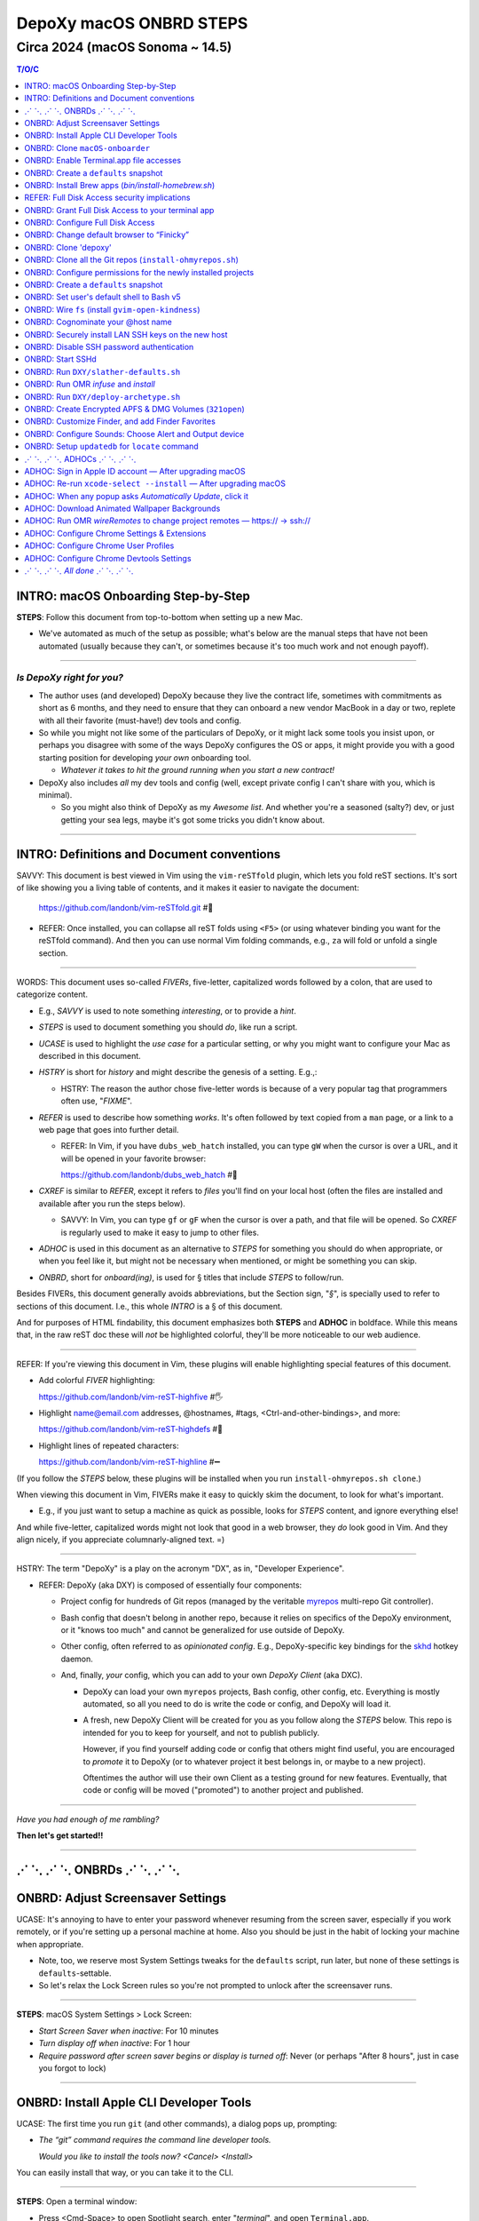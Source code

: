 @@@@@@@@@@@@@@@@@@@@@@@@
DepoXy macOS ONBRD STEPS
@@@@@@@@@@@@@@@@@@@@@@@@

Circa 2024 (macOS Sonoma ~ 14.5)
################################

.. vim:rdt=19999:tw=0:ts=2:sw=2:et
.. contents:: T/O/C
   :depth: 1

####################################
INTRO: macOS Onboarding Step-by-Step
####################################
.. 2024-04-11
  - SAVVY: Dates you see commented below each § header
    indicate when the § was originally added to this document.

**STEPS**: Follow this document from top-to-bottom when setting up a new Mac.

- We've automated as much of the setup as possible; what's below are
  the manual steps that have not been automated (usually because they
  can't, or sometimes because it's too much work and not enough payoff).

-------

*Is DepoXy right for you?*
==========================

- The author uses (and developed) DepoXy because they live the contract
  life, sometimes with commitments as short as 6 months, and they need
  to ensure that they can onboard a new vendor MacBook in a day or two,
  replete with all their favorite (must-have!) dev tools and config.

- So while you might not like some of the particulars of DepoXy, or it
  might lack some tools you insist upon, or perhaps you disagree with
  some of the ways DepoXy configures the OS or apps, it might provide
  you with a good starting position for developing *your own* onboarding
  tool.

  - *Whatever it takes to hit the ground running when you start a new
    contract!*

- DepoXy also includes *all* my dev tools and config (well, except
  private config I can't share with you, which is minimal).

  - So you might also think of DepoXy as my *Awesome list*. And whether
    you're a seasoned (salty?) dev, or just getting your sea legs, maybe
    it's got some tricks you didn't know about.

-------

###########################################
INTRO: Definitions and Document conventions
###########################################
.. 2024-07-19

SAVVY: This document is best viewed in Vim using the ``vim-reSTfold``
plugin, which lets you fold reST sections. It's sort of like showing you
a living table of contents, and it makes it easier to navigate the document:

  https://github.com/landonb/vim-reSTfold.git #🙏

- REFER: Once installed, you can collapse all reST folds using ``<F5>`` (or
  using whatever binding you want for the reSTfold command). And then you
  can use normal Vim folding commands, e.g., ``za`` will fold or unfold a
  single section.

-------

WORDS: This document uses so-called *FIVERs*, five-letter, capitalized words
followed by a colon, that are used to categorize content.

- E.g., *SAVVY* is used to note something *interesting*, or to provide a *hint*.

- *STEPS* is used to document something you should *do*, like run a script.

- *UCASE* is used to highlight the *use case* for a particular setting, or
  why you might want to configure your Mac as described in this document.

- *HSTRY* is short for *history* and might describe the genesis of a setting.
  E.g.,:

  - HSTRY: The reason the author chose five-letter words is because of a
    very popular tag that programmers often use, "*FIXME*".

- *REFER* is used to describe how something *works*. It's often followed by
  text copied from a ``man`` page, or a link to a web page that goes into
  further detail.

  - REFER: In Vim, if you have ``dubs_web_hatch`` installed, you can type
    ``gW`` when the cursor is over a URL, and it will be opened in your
    favorite browser:

    https://github.com/landonb/dubs_web_hatch #🐣

- *CXREF* is similar to *REFER*, except it refers to *files* you'll find
  on your local host (often the files are installed and available after
  you run the steps below).

  - SAVVY: In Vim, you can type ``gf`` or ``gF`` when the cursor is over
    a path, and that file will be opened. So *CXREF* is regularly used to
    make it easy to jump to other files.

- *ADHOC* is used in this document as an alternative to *STEPS* for
  something you should do when appropriate, or when you feel like it,
  but might not be necessary when mentioned, or might be something you
  can skip.

- *ONBRD*, short for *onboard(ing)*, is used for § titles that include
  *STEPS* to follow/run.

Besides FIVERs, this document generally avoids abbreviations, but the
Section sign, "*§*", is specially used to refer to sections of this
document. I.e., this whole *INTRO* is a § of this document.

And for purposes of HTML findability, this document emphasizes both
**STEPS** and **ADHOC** in boldface. While this means that, in the
raw reST doc these will *not* be highlighted colorful, they'll be
more noticeable to our web audience.

-------

REFER: If you're viewing this document in Vim, these plugins will
enable highlighting special features of this document.

- Add colorful *FIVER* highlighting:

  https://github.com/landonb/vim-reST-highfive #🖐

- Highlight name@email.com addresses, @hostnames, #tags,
  <Ctrl-and-other-bindings>, and more:

  https://github.com/landonb/vim-reST-highdefs #🎨

- Highlight lines of repeated characters:

  https://github.com/landonb/vim-reST-highline #➖

(If you follow the *STEPS* below, these plugins will be installed
when you run ``install-ohmyrepos.sh clone``.)

When viewing this document in Vim, FIVERs make it easy to quickly
skim the document, to look for what's important.

- E.g., if you just want to setup a machine as quick as possible,
  looks for *STEPS* content, and ignore everything else!

And while five-letter, capitalized words might not look that good
in a web browser, they *do* look good in Vim. And they align nicely,
if you appreciate columnarly-aligned text. =)

-------

HSTRY: The term "DepoXy" is a play on the acronym "DX", as in,
"Developer Experience".

- REFER: DepoXy (aka DXY) is composed of essentially four components:

  - Project config for hundreds of Git repos (managed by the veritable
    `myrepos <https://myrepos.branchable.com/>`__ multi-repo Git
    controller).

  - Bash config that doesn't belong in another repo, because it relies
    on specifics of the DepoXy environment, or it "knows too much" and
    cannot be generalized for use outside of DepoXy.

  - Other config, often referred to as *opinionated config*. E.g.,
    DepoXy-specific key bindings for the
    `skhd <https://github.com/koekeishiya/skhd>`__ hotkey daemon.

  - And, finally, *your* config, which you can add to your own
    *DepoXy Client* (aka DXC).

    - DepoXy can load your own ``myrepos`` projects, Bash config,
      other config, etc. Everything is mostly automated, so all
      you need to do is write the code or config, and DepoXy will
      load it.

    - A fresh, new DepoXy Client will be created for you as you
      follow along the *STEPS* below. This repo is intended for
      you to keep for yourself, and not to publish publicly.

      However, if you find yourself adding code or config that
      others might find useful, you are encouraged to *promote*
      it to DepoXy (or to whatever project it best belongs in,
      or maybe to a new project).

      Oftentimes the author will use their own Client as a testing
      ground for new features. Eventually, that code or config
      will be moved ("promoted") to another project and published.

-------

*Have you had enough of me rambling?*

**Then let's get started!!**

-------

########################
⋰ ⋱ ⋰ ⋱  ONBRDs  ⋰ ⋱ ⋰ ⋱
########################

##################################
ONBRD: Adjust Screensaver Settings
##################################
.. 2024-04-13

UCASE: It's annoying to have to enter your password whenever resuming
from the screen saver, especially if you work remotely, or if you're
setting up a personal machine at home. Also you should be just in the
habit of locking your machine when appropriate.

- Note, too, we reserve most System Settings tweaks for the ``defaults``
  script, run later, but none of these settings is ``defaults``-settable.

- So let's relax the Lock Screen rules so you're not prompted to unlock
  after the screensaver runs.

.. ASIDE: Oddly, *Start Screen Saver when inactive* is 20 minutes by
   default, but *Turn display off when inactive* is 10 minutes. And the
   first option shows a warning triangle and text saying the display
   will turn off before the screen saver is activated. (Kind of a weird
   design choice...)

-------

**STEPS**: macOS System Settings > Lock Screen:

- *Start Screen Saver when inactive*: For 10 minutes

- *Turn display off when inactive*: For 1 hour

- *Require password after screen saver begins or display is turned off*:
  Never (or perhaps "After 8 hours", just in case you forgot to lock)

.. You will be password-prompted for both *Turn display off...* and *Require password...*.

-------

########################################
ONBRD: Install Apple CLI Developer Tools
########################################
.. 2024-04-11

UCASE: The first time you run ``git`` (and other commands), a dialog
pops up, prompting:

- *The “git” command requires the command line developer tools.*

  *Would you like to install the tools now? <Cancel> <Install>*

You can easily install that way, or you can take it to the CLI.

-------

**STEPS**: Open a terminal window:

- Press <Cmd-Space> to open Spotlight search,
  enter "*terminal*", and open ``Terminal.app``.

- If you're on a corporate machine, you may need to
  run *AdminAccess* or equivalent to elevate privileges.

  (And that's the last time we'll mention *AdminAccess*.)

**STEPS**: Install Apple Developer Tools::

  xcode-select --install

-------

################################
ONBRD: Clone ``macOS-onboarder``
################################
.. 2024-04-11

**STEPS**: Clone the macOS-onboarder repo::

  mkdir -p ~/.kit/mOS
  cd ~/.kit/mOS
  git clone -o publish https://github.com/DepoXy/macOS-onboarder.git

- CXREF: https://github.com/DepoXy/macOS-onboarder

-------

SAVVY: The Terminal.app defaults to Z shell.

- We'll eventually update ``/etc/shells`` and call ``chsh`` so that
  Homebrew Bash (v5) is the default shell.

**ADHOC**: But until then, you'll want to run ``bash`` explicitly after
opening a new Terminal.

-------

########################################
ONBRD: Enable Terminal.app file accesses
########################################
.. 2024-04-11

UCASE: Running certain commands will prompt for various permissions, e.g.::

  $ defaults-domains-list
  # POPUP: “Terminal” would like to access data from other apps.

  $ defaults-domains-dump
  # POPUP: “Terminal” would like to access your contacts.

  $ ls ~/Desktop
  # POPUP: “Terminal” would like to access files in your Desktop folder.

  $ ls ~/Documents
  # POPUP: “Terminal” would like to access files in your Documents folder.

  $ ls ~/Downloads
  # POPUP: *“Terminal” would like to access files in your Downloads folder.

-------

**ADHOC**: Allow access whenever you see such a popup::

  <Don't Allow> *<Allow>*

-------

REFER: A little more about macOS access permissions:

.. |Apple-TCC-Article| replace:: *Transparency, Consent, and Control*
.. _Apple-TCC-Article: https://support.apple.com/guide/security/controlling-app-access-to-files-secddd1d86a6/web

- These are called *TCC prompts*, and refer to Apple's |Apple-TCC-Article|_
  model (discussed in a later §).

- ALTLY: You can proactively run these commands to trigger the popups::

    bash

    mkdir ~/Documents/defaults--00--before-the-rodeo
    cd ~/Documents/defaults--00--before--the-rodeo

    . ~/.kit/mOS/macOS-onboarder/lib/macOS-defaults-commands.sh

    defaults-domains-list
    defaults-domains-dump

    ls ~/Desktop
    ls ~/Documents
    ls ~/Downloads

  But it's probably easier to just click *Allow* when prompted.

- ALTLY: You can also enable permissions via System Settings, e.g.:

  - *Privacy & Security* > *Files and Folders* > *Terminal.app*

  - SAVVY: The only permission you *must* set via System Settings
    is for *Full Disk Access*. (We'll do that later, after
    discussing the security implications.)

    - Otherwise macOS will prompt you for permissions as necessary.

- BWARE: If you *Don't Allow* the popup, it disappears forever,
  and you'll have to use System Settings to change it.

  - E.g.::

      $ ls ~/Documents
      # Click <Don't Allow>
      $ ls ~/Documents
      ls: /Users/user/Downloads: Operation not permitted

  - You can recover from this via System Settings:

    *Privacy & Security* > *Files and Folders* > *Terminal* (expand)::

      Allow the applications below to access file and folders.
      v 🖥️ Terminal
         Desktop Folder     ✅
         Documents Folder   ✅
         Downloads Folder   ✅

  - ALTLY: You can also reset the TCC settings for the app, which is
    probably more annoying, e.g.::

      # Identify the app's Bundle ID:
      osascript -e 'id of app "Name of App"'

      # Reset the app's TCC settings
      sudo tccutil reset All <Bundle ID>
      
  - SAVVY: To avoid these prompts altogether, you could empower
    Terminal.app with *Full Disk Access*, and then not worry about it.

    But I'd suggest *not* granting those permissions to Terminal.app
    (specifically to Terminal.app).

    - REFER: See below for a discussion of *Full Disk Access* (FDA):

        `ONBRD: Grant Full Disk Access to your terminal app`_

      - Seasoned developers will generally enable FDA for their
        terminal applications (e.g., Terminal.app, iterm.app,
        Alacritty.app, etc.). If you know what you're doing, this is
        generally fine, but there are a few security implications
        to consider first.

- SAVVY: You must quit Terminal.app to realize the change via System Settings,
  but this is not required when granting permissions via the popup.

- SAVVY: The remainder of your user's home directories shouldn't popup
  any access requests::

    $ ls ~/Library ~/Movies ~/Music ~/Pictures ~/Public

-------

#####################################
ONBRD: Create a ``defaults`` snapshot
#####################################
.. 2024-04-11

UCASE: Keep a copy of the original ``defaults`` settings for your Mac
(before we *slather* all over them).

-------

**STEPS**::

  bash

  mkdir ~/Documents/defaults--01--fresh-Sonoma-14.4.1
  cd ~/Documents/defaults--01--fresh-Sonoma-14.4.1

  . ~/.kit/mOS/macOS-onboarder/lib/macOS-defaults-commands.sh

  defaults-domains-dump --all
  defaults-domains-dump

-------

- CXREF:

  file://~/.kit/mOS/macOS-onboarder/lib/macOS-defaults-commands.sh

-------

####################################################
ONBRD: Install Brew apps (`bin/install-homebrew.sh`)
####################################################
.. 2024-04-11

UCASE: Brew-install all the apps that can be brew-installed.

- SAVVY: You can run this from Z shell if you want, or Bash.

-------

**STEPS**: Adjust the opt-in/opt-out environs as necessary,
and run the following::

  cd ~/.kit/git/macOS-onboarder

  # USAGE: Adjust these environs to taste

  BREW_EXCLUDE_SLACK=false \
  BREW_EXCLUDE_MELD=false \
  BREW_INCLUDE_COLIMA=false \
  BREW_INCLUDE_DOCKER_DESKTOP=false \
  BREW_INCLUDE_TIKZIT=false \
  \
  BREW_INCLUDE_VIRTUALBOX=true \
  BREW_INCLUDE_SPOTIFY=true \
  BREW_INCLUDE_DIGIKAM=true \
  BREW_INCLUDE_GNUCASH=true \
  BREW_INCLUDE_DROPBOX=true \
  \
    ./bin/install-homebrew.sh

-------

- SAVVY:

  - The apps that prompt for your sudo password are run first:

    - Homebrew

    - Karabiner-Elements (KE)

  - You'll see toast notification(s) reporting when background items are added.

    - Note that KE reports itself as *Fumihiko Takayama*.

- CXREF: Consult the source for what apps are installed:

  https://github.com/DepoXy/macOS-onboarder/blob/release/bin/install-homebrew.sh

.. - LOCLY: file://~/.kit/mOS/macOS-onboarder/bin/install-homebrew.sh

-------

**STEPS**: (FIXME: This might be unnecessary):

- Enable background items via System Settings:

  - General > Login Items > Allow in the Background

    - ✓ *Fumihiko Takayama* "8 items: 3 items affect all users" [toggle on]

  - The author has *all* items listed thereunder enabled, including:

    - AltTab.app, borders, brew_autoupdate, daily-updatedb, Docker,
      Docker Inc, Docker.app, Dropbox, Fumihiko Takayama, Google LLC,
      skhd, Spotify.app, Wireshark Foundation.

-------

**OPTLY**: You can optionally run the installer again and capture its output,
to save it for future reference.

- It prints all the Brew-install *Caveats* that you may want to review::

    cd ~/.kit/git/macOS-onboarder

    ./bin/install-homebrew.sh \
      > ~/Documents/Brew-install-Caveats--install-homebrew.sh.out

**ONBRD**: Application-specific notes:

- **ADHOC**: Many apps require additional permissions, and macOS will
  prompt you when you run them; or when you run certain commands within
  an app; or when you try to access certain filesystem paths.

  - Just deal with them as they come (and we won't bother documenting).

- **ADHOC**: If you installed ``digiKam.app``, when you run it for the
  first time, you may want to *Download* (another gig) of features,
  including Face Detection, Aesthetic Detection, and Auto Tags Assignment
  (whatever the latter two are).

-------

#############################################
REFER: Full Disk Access security implications
#############################################
.. 2024-07-19

SAVVY: There are no *STEPS* in this §, it's just informatory.

-------

HSTRY: The author has, for years, just enabled FDA for the terminal
apps and not worried about it further.

- I trust all the apps I install, so I've never been that concerned
  that something I run from the terminal would abuse those permissions.

- I'm sure other devs do and feel the same.

- And if you don't enable FDA, seemingly bizarre errors occur.

  - Like, you can't even look at your own trash!

    E.g.::

      $ /bin/ls ~/.Trash
      ls: /Users/user/.Trash: Operation not permitted

      $ sudo /bin/ls ~/.Trash
      Password:
      ls: /Users/user/.Trash: Operation not permitted

      # WTF?! 🤯

-------

SAVVY: Full Disk Access is about security and privacy.

- It prevents apps from accessing certain "protected"
  paths and resources, such as data from other apps,
  files in users' trash bins (including the user's own,
  which forces them to use Finder to access their trash),
  and some system settings.

ASIDE: Interestingly, you can probe specific paths:

- E.g.::

    $ sqlite3 ~/Library/Application\ Support/com.apple.TCC/TCC.db
    Error: unable to open database "/Users/user/Library/Application Support/com.apple.TCC/TCC.db": authorization denied

    $ /bin/ls -le ~/Library/Application\ Support/com.apple.TCC/TCC.db
    -rw-r--r--  1 user  staff  98304 Jul 19 18:19 /Users/user/Library/Application Support/com.apple.TCC/TCC.db

- Even if you can't access the parent directory itself::

    $ /bin/ls -le ~/Library/Application\ Support/com.apple.TCC/
    total 0
    ls: /Users/user/Library/Application Support/com.apple.TCC/: Operation not permitted

SAVVY: Note that apps cannot probe for FDA permissions, so they're not
likely to tell you about it. That's why you'll see less-than-helpul
error messages like *Operation not permitted*, instead of being told
to grant FDA permissions for the command to succeed.

BWARE: Most seasoned devs don't think twice about FDA, but read
on for some interesting security implications (that maybe you
hadn't realized!).

-------

So what's the risk?
===================

*So what's the big deal with TCC if I'm the only one who runs apps
from the terminal?* you might ask.

- Firstly, if you *share* your host with other users, be it co-workers,
  or perhaps family members, you may have glossed over the fine print
  in System Settings (seriously, I didn't notice this until 2024!):

  - *Allow the applications below to access data like Mail, Messages,
    Safari, Home, Time Machine backups, and certain administrative
    settings* **for all users on this Mac.**

  - In other words, if you grant FDA to Terminal.app, then *any user*
    on the machine can open Terminal.app —

    - And any user *can view your files*.

- But more frighteningly is that *any app can run scripts through
  Terminal.app*.

  - Suppose I installed a malicious app, or if an app changed
    developers and the new developer introduced an exploit,
    the app could run any script through Terminal.app, and
    *Terminal will happily, silently run it*.

    - E.g.::

        open -a /System/Applications/Utilities/Terminal.app evil-script.sh

  - Note, however, that not all terminal apps are so acquiescent.

  - For comparison, when you try the same exploit with iTerm, it
    at least prompts you.

    - E.g., if you run::

        open -a /Applications/iTerm.app evil-script.sh

    - Then iTerm prompts you:

      *Warning: OK to run “/Users/user/path/to/evil-script.sh”?*

    - BWARE: I did not test this from an actual app, but only from
      the command line. But I assume the same prompt happens if an
      app tries this.

  - Even better is Alacritty, which flatly refuses!

    - E.g.::

        open -a /Applications/Alacritty.app evil-script.sh

    - It shows a modal dialog with the following message:

      *The document “evil-script.sh” could not be opened.*

      *Alacritty cannot open files in the “shell script” format.*

    - BWARE: I have not tested other attack vectors or
      shell extensions. But, at least with ``.sh`` scripts,
      Alacritty is locked down tight.

      - Does this mean Alacritty can only run scripts that you
        tell it run? I don't want to emphatically say yes, but
        I trust it more than Terminal.

  - ASIDE: Note that double-clicking a ``.sh`` file from Finder,
    whether executable or not, should open it in your text editor
    (or at least on the author's host, it defaults to MacVim.app;
    and I don't remember setting this default explicitly).

    - Anecdotally, some users prefer to run shell scripts when
      double-clicked from Finder, but I... just can't fathom.

-------

Final thoughts
==============

- Considering all this, and because I don't want to be
  inconvenienced — or confused — by FDA access issues, I
  choose (with proper education why I made this choice) to grant
  Full Disk Access to Alacritty, but not to iTerm or Terminal.

  - Alacritty is also my preferred terminal; I almost never use any other.

-------

REFER: Some articles on TCC:

- *Controlling app access to files in macOS*

  https://support.apple.com/guide/security/controlling-app-access-to-files-secddd1d86a6/web

- *Terminal and Full Disk Access* — An interesting discussion by
  (who I assume are) security professionals

  https://mjtsai.com/blog/2022/09/22/terminal-and-full-disk-access

-------

##################################################
ONBRD: Grant Full Disk Access to your terminal app
##################################################
.. 2024-07-19

UCASE: Grant *Full Disk Access* to your favorite terminal app,
*so that you can do all the things*.

- See previous § for details.

The author prefers to give only Alacritty FDA permissions,
and not iTerm nor Terminal.

- Though feel free to do as you please.

  The author had given FDA to iTerm and to Terminal for years
  without issue. And you probably won't have an issue, either,
  well, if you're a confident, competent power user or developer.

  But consider the security implications discussed in the previous
  § before deciding, I'd suggest.

-------

**STEPS**: Grant FDA to Alacritty:

- System Settings > Privacy & Security > Full Disk Access:

  - ✓ Alacritty

  - ✗ iTerm

  - ✗ Terminal

-------

#################################
ONBRD: Configure Full Disk Access
#################################
.. 2024-07-19
.. onbrd-configure-full-disk-access

UCASE: While we're on the topic of FDA, let's also configure FDA for the
other apps that need it.

-------

.. Full_Disk_Access:

**STEPS**: Grant FDA to three apps: your terminal app (e.g., Alacritty),
to ``gfind`` (used by ``updatedb``), and to the SSHd app (for SSH users).

You might also see the other apps listed below (or you should after you
open them for the first time), but none of the other apps should need FDA.

- System Settings > Privacy & Security > Full Disk Access:

  - ✓ Alacritty

    - As discussed above, this seems like the least exploitable
      terminal app to grant FDA to, and it lets you work freely
      in the shell without impediment.

  - ✗ Dropbox

  - ✓ gfind

    - Allow Brew's ``find`` command full disk access.

      - This command is used by the DepoXy ``updatedb`` mechanism so
        it can catalog the whole disk (see `setup updatedb §`_ below).

      - Note you won't see ``gfind`` until you setup ``updatedb``.

  - ✗ Google Chrome

  - ✗ GoogleUpdater

  - ✗ iTerm

  - ✗ Slack

  - ✓ sshd-keygen-wrapper

    - Allows ssh clients to have full disk access (i.e., when you
      logon remotely).

      - Assumes you've got you host locked tight with SSH keys
        so presumably you'll be the only SSH user, ever.

        Otherwise maybe you want to leave this disabled.

  - ✗ Terminal

.. _setup updatedb §: #onbrd-setup-updatedb-for-locate-command

-------

##########################################
ONBRD: Change default browser to “Finicky”
##########################################
.. 2024-04-13

UCASE: So that opening links from Slack, the shell, etc., open in
a new browser window, and don't raise an existing window and open
in a new tab, use Finicky.

- This just makes life easier, IMO.

  E.g., you can open a link, view the page, then close the window
  and go back to what you were doing.

  But if a link opens in an *existing* window, after you close
  the tab, you're still looking at the browser window, and are
  not returned to what you were working on previously.

  Furthermore, if you open links in a new tab in an *existing*
  window, it might raise a hidden or minimized window, or might
  pollute the tabs of an existing window with an unrelated tab.
  And who wants that.

.. SAVVY: Do this now, otherwise ``infuse`` reports failure (in a few §s).

-------

**STEPS**:

- Open Finicky::

    open /Applications/Finicky.app/

- When prompted, click <Open>::

    “Finicky” is an app downloaded from the Internet.
    Are you sure you want to open it?

      [XXX] <[Open]>

- When prompted, click <Use “Finicky”>::

    Do you want to change your default web browser to
    “Finicky” or keep using “Safari”?

      [Keep “Safari”] <[Use “Finicky”]>

-------

#####################
ONBRD: Clone 'depoxy'
#####################
.. 2024-04-13

UCASE: This is the main DepoXy repo!

- We use the ``myrepos`` config it contains to clone all
  the other repos we need (as of 2024, about 200 of them!).

SAVVY: DepoXy uses a few conventional paths:

- ``~/.depoxy`` holds the main DepoXy repo, and your
  DepoXy Client(s).

- ``~/.kit`` holds all the other Git repos that DepoXy
  clones.

- You can choose alternative paths, if you want, but
  you'll need to set the proper shell ENVIRONs to tell
  it where to look.

  - E.g., perhaps you prefer ``~/src`` instead of ``~/.kit``.

  - Using alternative paths is not documented further
    in this file, but it is in the DepoXy sources.

    - CXREF: See the ENVIRONs config:

      https://github.com/DepoXy/depoxy-archetype/blob/release/home/.config/depoxy/depoxyrc.EVAL

    - Your DepoXy Client will contain a hydrated version of this
      file, filled with the settings you choose when you run the
      ``deploy-archetype.sh`` script (documented in another §
      below).

  - BWARE: The author has not tested using other paths, but they
    *should* work.

    So it's best to stick with the conventional paths, at least
    if you're demoing DepoXy for the first time.

-------

**STEPS**::

  mkdir ~/.depoxy

  cd ~/.depoxy

  git clone -o publish https://github.com/DepoXy/depoxy.git ambers

-------

#########################################################
ONBRD: Clone all the Git repos (``install-ohmyrepos.sh``)
#########################################################
.. 2024-04-13

UCASE: Download and *wire* all the Git repos.

- SAVVY: The ``clone`` action runs ``git-clone`` on each
  repo defined by the ``myrepos`` config.

  - There are about 200 such repos (circa 2024).

- SAVVY: The ``infuse`` action *wires* these projects.

  - "Wiring" basically means adding symlinks where necessary
    to enable these projects to work:

    - Add links to config files from ``~/.comfig``, e.g.,
      the ``tig-newtons`` project creates a symlink at
      ``~/.config/tig/config`` that points to its ``tig`` config.

    - Add links to executables from ``~/.local/bin``, e.g.,
      the ``myrepos-mredit-command`` creates a symlink at
      ``~/.local/bin/mropen`` so that you can run the ``mropen``
      command. (The ``mropen`` command opens the ``myrepos``
      config file for the current working directory's Git project.)

    - Adds links to private ``.ignore`` rules, and ``.git/info/exclude``
      files.

    - The ``infuse`` command also performs a few other tasks, but it's
      mostly symlinks, and nothing that requires building code or doing
      any heavy lifting.

  - The ``infuse`` command is quite verbose, and reports every
    change it makes.

- SAVVY: Note that these commands use ``myrepos`` to run the
  indicated action on every Git project registered with it,
  visiting each project directory sequentially.

  If you're new to ``myrepos``, these commands should demonstrate
  just how awesomely convenient and powerful the tool is!

- SAVVY: The reason we run both ``clone`` and ``infuse`` twice
  is because the first ``infuse`` action wires additional ``myrepos``
  config. So you need to run ``clone`` again to fetch those repos,
  and then ``infuse`` again to wire the freshly fetched repos.

-------

**STEPS**: Run two clone-infuse cycles::

  cd ~/.depoxy/ambers/bin/onboarder

  ./install-ohmyrepos.sh clone

  ./install-ohmyrepos.sh infuse

  ./install-ohmyrepos.sh clone

  ./install-ohmyrepos.sh infuse

-------

CHECK: A third clone-infuse should no-op::

  cd ~/.depoxy/ambers/bin/onboarder

  ./install-ohmyrepos.sh clone
  # OUTPUT, e.g.,:
  # ...
  # (2.5 secs.) mr checkout: finished (173 skipped)

  ./install-ohmyrepos.sh infuse
  # OUTPUT, e.g.,:
  # ...
  # (14.6 secs.) mr infuse: finished (161 ok; 12 skipped)

- Though you might see '1 failed' if you haven't wired
  Finicky yet (which we did a previous STEPS/§ above).

CXREF:
file://~/.depoxy/ambers/bin/onboarder/install-ohmyrepos.sh

USAGE: These are all the script commands you could run::

  cd ~/.depoxy/ambers/bin/onboarder

  ./install-ohmyrepos.sh

  ./install-ohmyrepos.sh help
  ./install-ohmyrepos.sh --help

  ./install-ohmyrepos.sh echo

  ./install-ohmyrepos.sh clone

  ./install-ohmyrepos.sh infuse

-------

#############################################################
ONBRD: Configure permissions for the newly installed projects
#############################################################
.. 2024-04-13

UCASE: Now that Alacritty and all the other apps are installed,
let's get permissions setup out of the way.

-------

**STEPS**: 

- Press <Cmd-Space>

- Enter ``Alacritty.app`` to open a new terminal

- Run ``bash``

- Then a bunch of permissions dialogs will popup in succession

**STEPS**:

- System Settings > Privacy & Security > Accessibility:

  - *Allow the applications below to control your computer.*

    - ✓ AltTab

    - ✓ Easy Move+Resize [See more below]

    - ✓ Rectangle

- System Settings > Privacy & Security > Screen & System Audio Recording:

  - Screen & System Audio Recording

    - Click ``+``

    - Enter your password

    - Find ``/Applications/AltTab``

      - Click [Open]

      - Click *Quit and Reopen* AltTab on the popup

    - ✓ AltTab [click the slider to enable it]

- System Settings > Privacy & Security > Input Monitoring:

  - ✓ ``karabiner_grabber``

  - ✓ ``karabiner_observer``

- System Settings > Privacy & Security > Security:

  - Look for *“Easy Move+Resize” was blocked from use because
    it is not from an identified developer*.

  - Click *Open Anyway*

  - Another popup says *“Easy Move+Resize” can't be opened
    because Apple cannot check it for malicious software.*

  - SAVVY: Apple says this about many of the open source
    software that DepoXy uses, because those developers
    opted not to pay the fee and go to the trouble of
    signing their apps. But it's usually fine — *provided
    that you trust the project.*

    - But trust can be very subjective.

      It's up to you to trust the project.

      In my experience, if a project has lots of users,
      and has been around for a while, it's *probably*
      trustworthy.

      (Though writing this makes me wonder what people
      think of DepoXy, which is not widely known nor
      used. But you can always audit my code or contact
      me directly!)

  - REFER: Here's a link to Easy Move+Resize if you
    want to audit its code or to see how popular it
    is (which might persuade you that it's safe to
    install and use):

    https://github.com/dmarcotte/easy-move-resize

  - Click *Open*

  - An *Accessibility Access* dialog will popup and declare:

     - “Easy Move+Resize” would like to control this computer
       using accessibility features.

  - Click *Open System Settings*

  - System Settings > Privacy & Security > Accessibility:

    - *Allow the applications below to control your computer.*

    - ✓ Easy Move+Resize [click the slider to allow it]

      - In fact, we'll just stop telling you to "click the slider":

        Whenever you see a ✓ checkmark is this document, it means
        to enable a slider or to click a checkbox.

        And whenever you see an ✗ (the so-called "Ballot X" glyph)
        it means to disable a slider or checkbox.

- System Settings > Privacy & Security > Security:

  - Look for *System software from application
    “.Karabiner-VirtualHIDDevice-Manager” was blocked from loading.*

    - Click *Allow*

    - Enter your password

    - Dismiss the *Keyboard Setup Assistant* popup

- System Settings > Notifications:

  - Most apps will request Notifications permissions, but not
    Hammerspoon:

    - Click *Hammerspoon*

    - ✓ Allow notifications

- For the *Welcome to Rectangle* popup:

  - Click *Recommended* (not *Spectacle*)

-------

SAVVY: *Allow* Alacritty.app permissions:

- If you didn't enable FDA for Alacritty.app you may need
  to enable Alacritty permissions:

  - Open Alacritty.app and run::

      eval "$(/opt/homebrew/bin/brew shellenv)"

      ls ~/Desktop
      ls ~/Documents
      ls ~/Downloads

-------

SAVVY: If you're using iTerm.app, you'll need to
allow terminals to clear *scrollback* history:

- Open an iTerm terminal window

- Type <Ctrl-L> to clear the terminal

- Click *Always Allow (⌥A)* in the alert bar at the top of the terminal:

  - A popup declares, *A control sequence attempted to clear
    scrollback history.*

    *Allow this in the future?*

  - Click <Always Allow> (or press <Alt-A>)

-------

**STEPS**: Unblock MacDown (a live Markdown renderer):

- Run MacDown.app via Spotlight (<Cmd-Space>)

- System Settings > Privacy & Security > Security:

  - Look for *“MacDown.app” was blocked from use because it is
    not from an identified developer.*

  - Click <Open Anyway>

-------

**STEP**: Allow terminal notifications:

- Open a terminal and run::

    terminal-notifier -message foo

- In the permissions notification popup,
  expand the dropdown and click <Allow>.

  The dialog reads:

  - “terminal-notifier” Notifications
    Notifications may include alerts, sounds,
    and icon badges.

  - On hover you'll see the "Options" dropdown appear,
    with two choices: Allow / Don't Allow

- See also: System Settings... > Notifications > terminal-notifier > Allow notifications

-------

#####################################
ONBRD: Create a ``defaults`` snapshot
#####################################
.. 2024-04-14

UCASE: Optional: Create another ``defaults`` snapshot since we
fiddled with a bunch of System Settings (though lots of the
permissions settings we changed won't necessarily appear therein).

- You can use the ``defaults`` snapshots to compare changes we've
  made as we setup macOS.

-------

**STEPS**:

- Open an Alacritty terminal and run the following::

    eval "$(/opt/homebrew/bin/brew shellenv)"
    bash

    mkdir ~/Documents/defaults--02--before-slather-defaults
    cd ~/Documents/defaults--02--before-slather-defaults

    . ~/.kit/mOS/macOS-onboarder/lib/macOS-defaults-commands.sh

    defaults-domains-dump --all
    defaults-domains-dump

- *Allow* two more permissions:

  - Access to other apps

  - And to something else

    - FIXME: Document what this "something else" is.

-------

##########################################
ONBRD: Set user's default shell to Bash v5
##########################################
.. 2024-04-14

UCASE: Use Bash v5 as the user shell whenever you open a new terminal.

- Also use Bash v5 whenever you SSH into your host.

SAVVY: Note that the ``infuse`` action you ran in a previous § wires
the Alacritty config:

- Locally at:

  file://~/.depoxy/ambers/home/.config/alacritty/alacritty.toml

- Or online at:

  https://github.com/DepoXy/depoxy/blob/release/home/.config/alacritty/alacritty.toml

and that Alacritty will run Bash v5 as the shell when you open a new terminal.

- But here we tell macOS to *always* use Bash v5 as the login shell,
  regardless of the terminal (Terminal, iTerm, Alacritty, etc.).

- And more importantly, here we tell macOS to use Bash v5 as the
  login shell for SSH clients.

  I.e., when you ``ssh <host>`` into your machine, it'll drop you
  in a Bash v5 shell (and not the default macOS Z Shell).

- This is also different from the ``bash`` command that previous
  §s had you run, which is the built-in macOS Bash v3. Bash v3
  is *archaic* — it's 20 years old at this point (2024), and it
  has some odd nuances that differ from POSIX that we won't
  bother discussing here.

-------

**STEPS**: Tell macOS that Brew Bash is a usable shell::

  sudo sh -c "echo /opt/homebrew/bin/bash >> /etc/shells"

  chsh -s /opt/homebrew/bin/bash

**STEPS**: Set user's default shell to Bash::

  chsh -s /bin/bash
  # OUTPUT:
  # Changing shell for user.
  # Password for user: [Enter your password]

From here on out, you won't have to run ``bash`` when you open
a new terminal window!

-------

REFER: See these ``man`` pages for more on the above commands::

  man chsh
  man 8 DirectoryServices
  man 8 opendirectoryd

REFER: You can show the user's default shell using these
macOS-specific commands::

  # For macOS:
  dscl . -read /Users/${LOGNAME} UserShell
  # OUTPUT (fresh macOS default):
  # UserShell: /bin/zsh

  # For the current macOS user:
  dscl . -read ~/ UserShell

  # To parse the path inline using sed:
  dscl . -read ~/ UserShell | sed 's/UserShell: //'

- REFER: Thanks to this post for cluing me into ``dscl``:

  https://stackoverflow.com/a/41553295

-------

###################################################
ONBRD: Wire ``fs`` (install ``gvim-open-kindness``)
###################################################
.. 2024-04-14

USAGE: The ``fs`` command is a DepoXy Bash alias that
runs ``gvim`` with a specific ``--servername``, so that
files are always opened in the same GVim window, and not
in a new instance.

- SAVVY: The ``cdks`` command used below is a DepoXy alias
  that ``cd``'s to the ``~/.kit/sh`` directory.

  - DepoXy defines a number of ``cdXX`` aliases to make
    it easy to ``cd`` to different project directories.

  - This is the author's preferred means of moving around projects,
    and one reason I don't really have a need for Z Shell (or
    *Oh My Repos*, which has its own "smart" ``cd`` methodology
    to help you avoid typing (or TAB-completing, or remembering)
    long directory paths).

    - Granted, you still have to remember DepoXy's ``cd`` aliases,
      but they should be pretty intuitive.

      - E.g., ``cdk`` will ``cd`` to the ``~/.kit`` path.

      - And ``cdks`` will ``cd`` to the ``~/.kit/sh`` path.

      - As another example, ``cdgt`` will ``cd`` to ``~/.kit/git/tig``.

      - But for ``gvim-open-kindness``, which is *very* stable at this
        point, there is no ``cdXX`` alias for it, because this is
        probably the only time you'll have to ``cd`` to it...

SAVVY: ``mr`` is the ``myrepos`` command.

- And ``mr -d . n install`` tells ``mr`` to run the 'install'
  action on that specific directory (the ``-n`` tells ``mr``
  not to run the 'install' action on sub-directory Git projects,
  though not that there are any).

-------

**STEPS**::

  cdks
  cd gvim-open-kindness
  mr -d . -n install

-------

PROBE: You can test that ``fs`` is working properly by opening a file.

- E.g., you could ``cd`` to the ``macOS-onboarder`` project and open
  the ``defaults`` runner with these commands::

    cdmo
    fs bin/slather-defaults.sh

-------

##################################
ONBRD: Cognominate your @host name
##################################
.. 2024-04-13

UCASE: Unless your vendor sets the hostname for you, you may want
to pick your own hostname.

- In UNIX tradition, you might choose to name your host after
  characters or names of Greek mythology.

  - E.g., if your like waterways and the underworld, you could
    name your host after one of the
    `rivers of Hades <https://en.wikipedia.org/wiki/Greek_underworld#Rivers>`__,
    such as ``@lethe``.

SAVVY: By default, Apple names your host using your Apple ID account
followed by the model name of the machine, e.g., ``@User's Mac mini``.

- How bland!

SAVVY: DepoXy uses the hostname in the shell command prompt, e.g.::

  user@hostnme:current-directory 🍄 $

- DepoXy includes an emoji character to let you know the shell context:

  - For a new terminal window, you'll see one such character: 🍄

  - If you're running a shell within a shell, which you might do if
    you edit your Bashrc scripts but don't want to close and reopen
    the terminal window, you'll see: 🍅

    - Seeing this emoji lets you know that ``exit`` won't close
      the terminal window!

  - If the shell is running over SSH, you'll see: 💀

  - These emoji are easily configurable, but that's a tale for another
    README.

    (Or you could just configure your own ``PS1`` prompt using
    your private DepoXy Client Bashrc.)

-------

**STEPS**: Pick a <hostname> and deem it your host:

- Change the local host name, and also set two related values::

    sudo scutil --set ComputerName <hostname>
    sudo scutil --set LocalHostName <hostname>
    sudo scutil --set HostName <hostname>

-------

REFER: See ``man scutil`` re: the three names::

  ComputerName    The user-friendly name for the system.

  LocalHostName   The local (Bonjour) host name.

  HostName        The name associated with hostname(1)
                    and gethostname(3).

-------

####################################################
ONBRD: Securely install LAN SSH keys on the new host
####################################################
.. 2024-04-14

**BWARE**: If you're on a vendor machine, you'll probably
want to skip this section. Unless you'll be remoting into
your new host for some reason, you should need to worry
about SSH (and I.T. will probably-hopefully have locked
it down tight already).

-------

UCASE: If you use multiple hosts and want to SSH between them,
you should setup SSH keys to connect between them. (And then
in the next step we'll disable SSH password authentication
to harden security, before firing up the SSH daemon.)

- I call these *LAN SSH keys* because they enable you to
  interconnect between all the hosts that you own.

  - *LAN* keys because they should only work on
    your side of a personal, home-based router.

    - They should not work from outside your home.

    - In fact, you many want to disallow SSH connections
      from the WAN through your router.

    - If you want to connect to a personal host from outside
      your home, i.e., a WAN connection, you can add a route
      through your router to one of your hosts for SSH access.
      But I'll leave that exercise for you to figure out.

      - And I would insist that you use a unique SSH key
        for external connections, preferably using
        elliptic curve cryptography (ECC) for the key.

        Also, you might want to obfuscate the SSH port number.

        But note that Apple makes it tricky to change the SSH port
        number, because their built-in SSHd does not honor
        changing the ``Port`` number setting in ``sshd_config``.
        From what I've read (I have not tried it), you have to
        install a separate SSH daemon and manage it yourself.

  - For instance, I have, ugh, one desktop machine, two laptops,
    and a NAS host, and I can connect between them all.

    - My desktop machine has the largest hard drive, otherwise
      I'd probably retire it. It's basically my backup host.

    - And I have two laptops, one older, and one newer, but I
      like to keep them both up to date in case the newer one
      (that I carry around in my backpack while traveling or
      commuting by bike) were to take a blow.

      I don't want *any* downtime, if ya feel me.

    - In any case, each machine shares the same *LAN SSH*
      private key, so that I can interconnect between them
      all when I'm at home.

- You have a few options to setup SSH keys, but it depends on
  your environment.

  - Here are some of the methods you could use to copy keys:

    - Copy them to a USB device from an existing host,
      and then copy them to your new Mac from that device.

    - Or, enable SSH password authentication temporarily
      so you can copy them between hosts without additional
      hardware.

    - Or, encrypt them and transfer them between hosts using
      email.

    - Or, encrypt them and transfer them between hosts using
      a private GitHub (or comparable) repo.

If you're using a vendor machine, I *highly* recommend you
skip this section — Unless you've already done so on a
vendor machine you already have, then read on for why I
think this is a Bad Idea.

- Like, don't even bother reading what I've written below.

  Just scroll down, please.

  You don't need to — nor should you want to — transfer any
  personal secrets (SSH keys or passwords) to the employer
  machine.

- However, if you've already setup you own apps and accounts
  on *an employer's laptop*, sure, please read on and learn
  why I think that's so, *so dumb*.

- And I'm not talking from personal experience here.

  I've just seen coworkers who have done it, because they
  screen-casted to me, and I could see their Dock was full
  of their own apps, email, games, etc., and I felt it very,
  very *stupid*.

-------

SAVVY: Here are my feelings about SSH between your hosts and
an employer's host:

- Basically, don't do it!

But here are my thoughts nonetheless:

- Oftentimes, a vendor will inhibit mounting USB devices, which
  is probably the easiest method:

  - Plug a USB device into your existing host, copy your LAN
    SSH keys (public and private) to the USB device, then
    plug the USB device into your macOS host and install
    those keys.

  - But if you're using a vendor machine (like a MacBook they
    gave you), you *should not* be SSH'ing between your personal
    machines and the vendor machine!

    *Don't do it!!*

    Not only are you probably violating your employer-vendor's
    policies, but this creates a security risk for both you and
    the vendor:

    - If anything leaks from your machine to their machine,
      you're hosed.

    - And if they see you SSHing into their host from a machine
      outside their purview, they're gonna think you're *pulling
      a Snowden*. (Albeit, without using a USB device hidden in
      a Rubik's Cube.)

  - If you really need to transfer sensitive data (keys, passwords)
    from a personal machine to a vendor machine, send it through
    their corporate email, using ``gpg -e`` to encrypt it before
    emailing, and ``gpg -d`` later to decrypt it.

    - You could instead use a private GitHub repo to push/pull it,
      but I'd also implore that you encrypt/decrypt it, as well.

    - At least in this case you have some plausible deniability
      as to your intent, because you weren't trying to hide
      anything from them. *You were using the systems in place
      that they authorized you to use.*

  - Basically, treat the vendor machine as *their* machine, and
    *don't poke the beast.*

    Give them *nothing* to blame you for playing fast and loose.

    Play by the book.

    You don't need to access personal email, Spotify, or whatever,
    from their machine. Use your own phone to check personal email
    or to listen to music if you're on-site. Or buy a dual-input
    monitor if you work remote, and switch between your laptop
    and their laptop when you need to bop over to personal concerns.

  - I think I've made my point...

    Basically, skip this section if the machine you're setting
    up is *not your machine*. You don't need SSH access to the
    vendor machine they sent your to do development work *on
    their code*.

That said, if you're setting up a *personal* host, read on.

- Otherwise, skip ahead to the next §, please.

-------

**STEPS**: Here's how you might copy SSH keys from an old host
to new host using SSH:

- Edit the old host's ``~/.ssh/config``, if necessary:

  - Add a new ``Host`` section with your new host's name,
    and possibly it's LAN address.

- In the next §, you'll disallow password authentication, because
  SSH keys are much more secure.

  But in case that's already done, you'll need to edit your new
  host's ``/private/etc/ssh/sshd_config``:

  - You'll need to change::

      PasswordAuthentication no

    to::

      PasswordAuthentication yes

    in this file on your new host::

      /private/etc/ssh/sshd_config

- Then you can copy the two keys (public and private)
  from your old host to the new host, e.g.::

    @old-host $ scp -p ~/.ssh/<id_lan_key>* <new-host>:/Users/user/.ssh/

- Test it::

    # Connect @control → @managed
    @old-host $ ssh <new-host>

    # Connect @control → @managed → @control
    @new-host $ ssh <old-host>

- Then revert the changes to ``/private/etc/ssh/sshd_config``.

-------

SAVVY: Note that flash devices historically do not support ``shred``,
in the sense that writ data cannot be faithfully scrambled,
though newer devices might allow better data eradication.

- In other words, once written to a flash device, it's difficult
  to eradicate data.

- So, if you're paranoid (or just excited) about data security,
  you'll want to encrypt sensitive data before slamming it onto
  a flash drive.

- Here we use ``gpg`` to encrypt data before copying it to the
  USB device, in case we cannot rely on ``shred`` to faithfully
  erase it.

**STEPS**: Here's how you might copy SSH keys from an old host
to a new host using a USB drive.

- From the old host::

    # @old-host

    mkdir -p /tmp/foo
    cd /tmp/foo

    gpg -o "<id_lan_key>" --cipher-algo AES256 -c "~/.ssh/<id_lan_key>"
    # Prompts for a one-time password you'll need to decrypt it

    # SAVVY: On @Linux, /<mount> might be /media; or on @macOS, /Volumes
    mkdir -p /<mount>/<usb-device>/.ssh/

    cp <id_lan_key> /<mount>/<usb-device>/.ssh/

    # Also copy the public key to the USB device
    cp ~/.ssh/<id_lan_key>.pub /<mount>/<usb-device>/.ssh/

    # Eradicate the encrypted private key from /tmp
    shred <id_lan_key>

- Decrypt and install the SSH key pair onto the new host
  (i.e., after reconnecting the USB device from the old
  host to the new host)::

    # @new-host

    mkdir -p ~/.ssh

    # - Click *Allow* access to "/Volumes", if prompted
    # - Enter the password you used from the previous gpg command
    gpg -q -d /Volumes/<usb-device>/.ssh/<id_lan_key> \
      > ~/.ssh/<id_lan_key>

    cp /Volumes/<usb-device>/.ssh/<id_lan_key>.pub \
      > ~/.ssh/<id_lan_key>.pub

    # Whether or not `shred` is effective, might as well use it
    shred -u /Volumes/<usb-device>/.ssh/<id_lan_key>
    shred -u /Volumes/<usb-device>/.ssh/<id_lan_key>.pub

    cat ~/.ssh/<id_lan_key>.pub >> ~/.ssh/authorized_keys

    chmod 2750 ~/.ssh
    chmod 400 ~/.ssh/<id_lan_key>
    chmod 440 ~/.ssh/<id_lan_key>.pub
    chmod 640 ~/.ssh/authorized_keys

-------

**STEPS**: The third option for transferring keys is to email it to yourself.

- E.g., encrypt the private key per the *STEPS* above, and
  send it an email address you can access on the new host,
  and decrypt and install it accordingly.

-------

##########################################
ONBRD: Disable SSH password authentication
##########################################
.. 2024-04-14

UCASE: Passwords are inherently less secure than SSH keys.

- Here we lock down the SSH daemon so it disallows password
  authentication and only allows hosts to connect with a
  stronger SSH private key.

SAVVY: You could edit the ``sshd_config`` manually, but
here were use the ``ohmyrepos`` project's ``line_in_file``
function, which is a simple replicate of the Ansible
`lineinfile <https://docs.ansible.com/ansible/latest/collections/ansible/builtin/lineinfile_module.html>`__
module. It ensures that the target file contains the
specified line in its config, writing it if necessary,
or skipping the operation if the line is already present.

-------

**BWARE**: If you're on a vendor machine, you may want to skip
or not worry about this step, or maybe check with I.T. first?

- On the other hand, you are probably making the device more
  secure. But you could also be blocking I.T. processes from
  working (though I have no idea).

-------

**STEPS**::

  target=/private/etc/ssh/sshd_config

  sudo cp "${target}" "${target}--orig"

  # WRONG/2024-05-22 02:18: Heh? sudo won't see function...
  # - And `export -f` doesn't work...
  #
  #  sudo line_in_file "PasswordAuthentication no" "${target}"
  #  sudo line_in_file "ChallengeResponseAuthentication no" "${target}"

  sudo bash -c "
    . $HOME/.kit/sh/sh-logger/bin/logger.sh ;
    . $HOME/.kit/git/ohmyrepos/lib/line-in-file.sh ;
    line_in_file \"PasswordAuthentication no\" \"${target}\""

  sudo bash -c "
    . $HOME/.kit/sh/sh-logger/bin/logger.sh ;
    . $HOME/.kit/git/ohmyrepos/lib/line-in-file.sh ;
    line_in_file \"ChallengeResponseAuthentication no\" \"${target}\""

  # For good measure, add ITERM_SESSION_ID hook for window titling
  sudo bash -c "
    . $HOME/.kit/sh/sh-logger/bin/logger.sh ;
    . $HOME/.kit/git/ohmyrepos/lib/line-in-file.sh ;
    line_in_file \"AcceptEnv ITERM_SESSION_ID\" \"${target}\""

  diff "${target}--orig" "${target}"

  # SAVVY: Save to user dir, in case macOS update overwrites /private/etc/ssh/
  mkdir -p ~/Documents/sshd
  cp "${target}" "${target}--orig" ~/Documents/sshd/

-------

#################
ONBRD: Start SSHd
#################
.. 2024-04-14

**BWARE**: You'll probably want to skip this section if
you're setting up a vendor machine (and if you skipped
the two previous §s).

-------

**STEPS**: Enable SSH remote logon::

  # ADHOC: *Allow* "Full Disk Access" via GUI popup prompt

  sudo systemsetup -setremotelogin on

  # OUTPUT, maybe:
  # setremotelogin: Turning Remote Login on or off requires Full Disk Access privileges.

PROBE: Verify::

  ssh localhost

-------

REFER: See FDA Settings:

- System Settings > Privacy & Security > Full Disk Access

CXREF: See also Full_Disk_Access *STEPS*, above.

-------

SAVVY: How to find ``sshd`` logs::

  log stream --level debug | grep ssh

-------

######################################
ONBRD: Run ``DXY/slather-defaults.sh``
######################################
.. 2024-04-13

OVIEW: Apply ``defaults`` settings and wire basic Keyboard Shortcuts

- The slather file runs quick, but it's sorta fragile: If Apple
  or an app developer changes ``defaults`` key names or values,
  it could "break" the customization.

  - It's not harmful to write a ``defaults`` key value that's
    ignored, but you might not notice that a particular setting
    is no longer working.

    So when upgrading to a new macOS major version, you might
    want to audit this script as you run it.

-------

**STEPS**:

- OPTLY: One option is to just run the script.

  It'll most likely work, especially if you've run it against a
  similar macOS version (or if the author has kept it up to date)::

    cd ~/.depoxy/ambers/bin/onboarder

    ./slather-defaults.sh --dry-run

    # KBOOM: Run this when you're ready!:

    ./slather-defaults.sh

- OPTLY: Another option is to run the script piecemeal.

  This might be a good idea after upgrading to a new major OS version.

  Open the script in a text editor, source it into your shell, and then
  copy-paste code or individual commands to audit each setting or
  collection of settings::

    cd ~/.kit/mOS/macOS-onboarder
    fs bin/slather-defaults.sh
    . bin/slather-defaults.sh
    <commands>

  - SAVVY: When fiddling with System Settings manually, you can easily
    tell what changed:

    - Run ``defaults-domains-dump`` first.

    - Change some settings.

    - Run ``defaults-domains-dump`` again.

    - Finally, use ``meld-last-two-dumps`` to inspect the changes.

-------

- CXREF: Consult the source for all the ``defaults`` changes:

  https://github.com/DepoXy/macOS-onboarder/blob/release/bin/slather-defaults.sh

  - As of *2024-04-30*, there are 103 ``defaults write`` calls across
    21 domains, and 87 "reminders" printed (manually tasks not automated).

-------

#####################################
ONBRD: Run OMR `infuse` and `install`
#####################################
.. 2024-08-02

**STEPS**: The ``slather-defaults.sh`` output from the previous §
prints out a list of manual tasks to complete.

- If you want to avoid calling the individual ``mr -d <path> -n install``
  commands, you could call them all at once::

    mr -d / install

- CPYST: Run this to regenerate the manual task reminders::

    mr -d / -M echoInstallHelp

-------

**STEPS**: Run the project infuser (mostly creates/maintains symlinks)::

    mr -d / infuse

  which DepoXy also defines a convenience function for::

    infuse

- SAVVY: Run ``infuse .`` to infuse the current project directory
  (i.e., it's a shortcut for ``mr -d . -n infuse``).

- ADHOC: You'll find yourself running ``infuse`` frequently when
  you're working on ``mrconfig`` files.

-------

######################################
ONBRD: Run ``DXY/deploy-archetype.sh``
######################################
.. 2024-04-22

UCASE: Create a "DepoXy Client" for your host.

- The Client is where you make private config and code changes
  to apps that DepoXy orchestrates.

  - E.g., you can add your own Hammerspoon keybindings in a
    private file that ``~/.hammerspoon/init.lua`` looks for
    at::

      ~/.depoxy/stints/${DXY_DEPOXY_CLIENT_ID}/home/.hammerspoon/client-hs.lua

  - The ``deploy-archetype.sh`` script is essentially a boilerplate
    maker. It uses a bunch of environment values as inputs to generate
    files from templates.

    - The script also makes a symlinks directory that makes it easy
      to diff or compare (or Meld) changes between your Client and
      the Archetype templates.

    - This lets you easily merge changes back and forth between
      your Client and the Archetype project, depending on if you're
      consuming Archetype changes from upstream, or if you want to
      merge new features or changes into the Archetype templates.

  - Note there's another path to the Client you might see::

      ~/.depoxy/running/

    Which is simply a symlink to the active client::

      ~/.depoxy/stints/${DXY_DEPOXY_CLIENT_ID}/

    And allows you to have multiple clients installed.

-------

**STEPS**: Set general options and ``cd`` to the Archetype directory::

  # CPYST: If you want to regenerate the project:
  #   # mv ~/.depoxy/stints/${DXY_DEPOXY_CLIENT_ID} ~/.depoxy/stints/${DXY_DEPOXY_CLIENT_ID}--OFF
  # - Or `rm` it.
  #   # rm ~/.depoxy/stints/${DXY_DEPOXY_CLIENT_ID}

  # ALWYS: Always make the links directory, you'll want it:
  DXA_MAKE_LNS="-h"     # Aka --make-lns [DXY_RUN_MAKE_LNS_OPT]

  # OPTIN: If you just want to rebuild the symlinks:
  DXA_LNS_ONLY="-H"     # Aka --lns-only [DXY_RUN_LNS_ONLY_OPT]
  # When done:
  unset -v DXA_LNS_ONLY

  # ISOFF: This is noisy, it emits all called commands and evals:
  #  DXA_VERBOSE="-v"   #                [DXY_OUTPUT_VERBOSE]

  # BUGGN: Test individual file:
  #  export DXY_TEST_FILE=home/bashrc.VENDOR_NAME.EVAL.sh
  #  # Run test...
  #  # Cleanup:
  #  unset -v DXY_TEST_FILE

  # Aka: cd ~/.depoxy/ambers/archetype
  cxa

  # ID defaults: echo "$(date +%y)$(date -d"sunday" +%U)"
  # E.g., 18th week of 2024 is 2417 (1st week is "2400"):
  DXY_DEPOXY_CLIENT_ID=2417

  # The emoji messes up readline history when part of the command,
  # so setting this environ is separated out.
  DXY_DEPOXY_GVIM_SERVERNAME=🦢

**STEPS**: Edit these environs for yourself, and generate the Client.

- Be sure to set previous environs first::

    DXY_DEPOXY_CLIENT_ID=${DXY_DEPOXY_CLIENT_ID} \
    DXY_DEPOXY_CLIENT_REMOTE=git@github_user:user/${DXY_DEPOXY_CLIENT_ID}.git \
    \
    DXY_VENDOR_NAME_PROPER=ACME \
    DXY_VENDOR_DOMAIN=acme.tld \
    DXY_VENDOR_NAME=acme \
    DXY_VENDOR_HOME="${HOME}/work" \
    DXY_VENDOR_NPM_REGISTRY_URL= \
    DXY_VENDOR_ISSUE_TRACKER_URL='https://github.com/user/flast.sh/issues' \
    \
    DXY_VENDOR_GITCONFIG_HUB_HOST=github.com \
    DXY_VENDOR_GITCONFIG_USER_NAME="First Last" \
    DXY_VENDOR_GITCONFIG_USER_EMAIL=username@domain.com \
    DXY_VENDOR_GITSERVER_USER_NAME="user" \
    DXY_HEADER_AUTHOR="Author: First Last <https://domain.com/>" \
    DXY_VENDOR_DOTFILES_NAME="flast.sh" \
    DXY_VENDOR_ACMESH_NAME="acme.sh" \
    DXY_VENDOR_ACMESH_CMD="acme" \
    \
    DXY_PERSON_GITCONFIG_USER_NAME="First Last" \
    DXY_PERSON_GITCONFIG_USER_EMAIL=user@users.noreply.github.com \
    \
    DXY_DEPOXY_CVS_ALIAS_VIM_PLUG_ORG=user \
    DXY_DEPOXY_GVIM_SERVERNAME="${DXY_DEPOXY_GVIM_SERVERNAME}" \
    \
    DXY_PW_OPTION_PASS_NAME=path/to/clients/${DXY_DEPOXY_CLIENT_ID}/gpw \
    \
    DRY_RUN=true \
    \
      ./deploy-archetype.sh ${DXA_MAKE_LNS:--h} ${DXA_LNS_ONLY} ${DXA_VERBOSE}

- **STEPS**: Copy-paste, confirm arguments, then run again without ``DRY_RUN``.

- CXREF: Consult the source for the inner workings:

  https://github.com/DepoXy/depoxy-archetype/blob/release/deploy-archetype.sh

-------

- OPTNS::

    # Let script compute the headers:
    #   DXY_DEPOXY_HUMAN_NAME
    #   DXY_HEADER_AUTHOR
    #   DXY_HEADER_PROJECT
    #   DXY_HEADER_LICENSE
    #
    # You can often let the script compute the DXC ID:
    #   DXY_DEPOXY_CLIENT_ID=2417 \
    # We'll set:
    #   DXY_DEPOXY_CLIENT_REMOTE=git@github_user:user/depoxy.git
    #
    # We'll set:
    #   DXY_VENDOR_NAME_PROPER
    #   DXY_VENDOR_DOMAIN
    #   DXY_VENDOR_NAME
    #   DXY_VENDOR_HOME
    #   DXY_VENDOR_NPM_REGISTRY_URL
    #   DXY_VENDOR_ISSUE_TRACKER_URL
    #
    # We'll set business client values:
    #   DXY_VENDOR_GITCONFIG_HUB_HOST
    #   DXY_VENDOR_GITCONFIG_USER_NAME
    #   DXY_VENDOR_GITCONFIG_USER_EMAIL
    #   DXY_VENDOR_GITSERVER_USER_NAME
    #   DXY_VENDOR_DOTFILES_NAME
    #   # DXY_VENDOR_DOTFILES_URL
    #   DXY_VENDOR_ACMESH_NAME
    #   # DXY_VENDOR_ACMESH_URL
    #   DXY_VENDOR_ACMESH_CMD
    # We'll set personal user values:
    #   DXY_PERSON_GITCONFIG_USER_NAME
    #   DXY_PERSON_GITCONFIG_USER_EMAIL
    # Let script format the "Project:" header:
    #   DXY_HEADER_DOTFILES=github.com/user/depoxy-client#🥗
    #   DXY_HEADER_DOTPROJECT
    #
    # We'll set:
    #   DXY_DEPOXY_CVS_ALIAS_VIM_PLUG_ORG
    #   DXY_DEPOXY_GVIM_SERVERNAME
    #
    # Maybe for a future client we would set these:
    #   DXY_VENDOR_ORG01_NAME="soylent"
    #   DXY_VENDOR_ORG01_PROJ01_NAME="soylent-red"
    #   DXY_VENDOR_ORG01_PROJ01_ABBREV="sr"
    #   DXY_VENDOR_ORG02_NAME="globex"
    #   DXY_VENDOR_ORG02_PROJ01_NAME="hammock-district"
    #   DXY_VENDOR_ORG02_PROJ01_ABBREV="hd"
    #   DXY_VENDOR_ORG02_PROJ02_NAME="cypress-creek-running"
    #   DXY_VENDOR_ORG02_PROJ02_ABBREV="cc"
    #   DXY_VENDOR_ORG02_PROJ02_ABBREV3="ccr"
    #
    # Let script compute these:
    #   DXY_USERNAME"$(id -un)"
    #   DXY_HOSTNAME="$(hostname)"
    #   DXY_USER_HOME="${HOME}"
    #   DXY_USER_CONFIG_FULL="$( \
    #     os_is_macos \
    #     && echo "${HOME}/Library/Application Support" \
    #     || echo "${HOME}/.config")"
    #
    # Use script defaults:
    #   DXY_DEPOXYDIR_BASE_FULL
    #   DXY_DEPOXYDIR_STINTS_NAME
    #   DXY_DEPOXYDIR_RUNNING_FULL
    #   DXY_DEPOXYDIR_RESERVABLE_FULL
    #   DXY_DEPOXY_HOSTNAMES_NAME
    #   DXY_MAKE_LNS_NAME
    #
    #   DXY_DEPOXYAMBERS_DIR
    #   DXY_DEPOXYARCHETYPE_DIR
    #   DXY_DEPOXY_PROJLNS
    #   DXY_DEPOXY_PROJLNS_EXCLUDE_RULE
    #   DXY_DEPOXY_PROJLNS_DIR_TILDE
    #   DXY_DEPOXY_PROJLNS_DIR__HOME_
    #   DXY_DEPOXY_SCREENCAPS_DIR
    #   DXY_DEPOXY_SCREENCAPS_DIR__HOME_
    #   DXY_DEPOXY_SCREENCAPS_EXCLUDE_RULE
    #   DXY_HOMEFRIES_DIR_NAME
    #   DXY_DOPP_KIT_NAME
    #
    #   DXY_PW_PATCHES_REPO
    #   DXY_PW_OPTION_PASS_NAME

-------

########################################################
ONBRD: Create Encrypted APFS & DMG Volumes (``321open``)
########################################################
.. 2024-05-29

OVIEW: Create and mount 3 file systems

- 1.) An encrypted, case-insensitive APFS Volume that will not
      auto-mount (otherwise prompts for the passphrase when you
      log on), and that mounts via ``321open``::

        APFS_ENCFS_VOLUME_NAME="fantasm"

- 2.) An encrypted, case-sensitive DMG sparse image and/or sparse bundle.

      - A sparse image is akin to a Linux ``tomb``, a single-file,
        fixed-size (or max-sized) encrypted file-system-in-a-file.

      - A sparse bundle is akin to ``gocryptfs`` or other encrypted
        file systems that use multiple encrypted files to back the
        sources (though some are 1:1 with plaintext files, and others
        obfuscate the number of files and directories).

      ::

        # Set size to zero or empty string to disable sparse bundle.
        DMG_ENCFS_BUNDLE_NAME="vestige"
        DMG_ENCFS_BUNDLE_SIZE="50m"

        # Set size non-zero to enable sparse image.
        DMG_ENCFS_IMAGE_NAME="vestige"
        DMG_ENCFS_IMAGE_SIZE="0m"


- 3.) There's also a plain, unencrypted, case-sensitive APFS Volume that
      auto-mounts, but you probably won't use this, because case-sensitive::

        APFS_PLAIN_VOLUME_NAME="artless"

- CXREF: Use the config file to change the file systems profile:

    https://github.com/DepoXy/depoxy-archetype/blob/release/home/.config/depoxy/321open.EVAL.cfg

.. LOCLY: file://~/.depoxy/stints/2417/home/.config/depoxy/321open.cfg

-------

**STEPS**: Create the file systems::

  # USAGE: Adjust environs discussed above to customize, otherwise
  #        run `321open` to accept the defaults.

  321open

**STEPS**: Create the volume wiring::

  wire_volume () {
    local vol_name="$1"
    local home_dir="$2"

    ln -sfn "${HOME}/.mrinfuse" "/Volumes/${vol_name}/.mrinfuse"

    mkdir -- "/Volumes/${vol_name}/${home_dir}"
    ln -sfn "/Volumes/${vol_name}/${home_dir}" "${HOME}/${home_dir}"
  }

  wire_volume "fantasm" ".elsewhere"

  # CXREF: USER_LUNCHBOX_DIR, USER_LUNCHBOX_TUNA
  #  # wire_volume "vestige" ".lunchbox"  # Naw, use vestige for .clench/ only
  wire_volume "fantasm" ".lunchbox"

-------

- SAVVY: Be aware how you use the separate mount(s):

  - You cannot create hard links between devices.

    - So you cannot put ``~/.kit`` on a separate file system
      than ``$HOME`` because a number of the projects therein
      use hard links (``link_hard``) to wire other user home
      locations. (At least not without moving projects around,
      which you don't want to do.)

- SAVVY: You also don't want to use a case-sensitive file system,
  which won't catch case-clash issues that could then affect other
  developers (on other Macs) if you, e.g., commit case-clashed paths
  to a repo and another dev tries to view those changes.

-------

#################################################
ONBRD: Customize Finder, and add Finder Favorites
#################################################
.. 2024-07-04

**STEPS**: Finder > View > Show View Options:

- ✓ Always open in list view

  - ✓ Browse in list view

- Click [ Use as Defaults ]

-------

**STEPS**: Adjust Finder (<Cmd-F>) Favorites:

- REFER: Default Finder Favorites:

  - AirDrop, *Recents*, Applications, Desktop, Documents, Downloads, <user>

- STEPS: Right-click each and *Remove from Sidebar*:

  - AirDrop

- STEPS: Find commonly used directories, and drag under *Favorites*, e.g.,::

    ~/.kit
    ~/Dropbox
    etc.

-------

- BWARE: The *Rename* option in the Favorites context menu
  renames the source directory, not the Favorite, ha.

-------

#######################################################
ONBRD: Configure Sounds: Choose Alert and Output device
#######################################################
.. 2024-05-20

**STEPS**:

- macOS > System Settings... > Sound > Sound Effects >

  - Alert sound: *Crystal*
    (seems the gentlest, least likely to startle-est)

  - Play sound effects through: <*Choose the appropriate device, e.g.,
    if you want to play sounds through your monitor speakers*>

- macOS > System Settings... > Sound > Output & Input >

  - *Click*:

    - *External Headphones*, when you have external speakers connected.

-------

################################################
ONBRD: Setup ``updatedb`` for ``locate`` command
################################################
.. 2024-08-09
.. onbrd-setup-updatedb-for-locate-command

.. CXREF: ~/.depoxy/ambers/home/Library/LaunchAgents/README.rst
.. |LaunchAgents/README.rst| replace:: ``LaunchAgents/README.rst``
.. _LaunchAgents/README.rst: https://github.com/DepoXy/depoxy/tree/release/home/Library/LaunchAgents/README.rst

UCASE: So you can find files quickly with the ``locate`` command.

**STEPS**::

  mr -d "${DEPOXYAMBERS_DIR:-${HOME}/.depoxy/ambers}" -n install

  launchctl enable gui/501/com.tallybark.daily-updatedb

- REFER: See |LaunchAgents/README.rst|_ for more details.

.. Full_Disk_Access

**STEPS**: Configure FDA for ``gfind``.

- REFER: See `Configure Full Disk Access`_ above.

.. _Configure Full Disk Access: #onbrd-configure-full-disk-access

-------

########################
⋰ ⋱ ⋰ ⋱  ADHOCs  ⋰ ⋱ ⋰ ⋱
########################

##################################################################
ADHOC: Sign in Apple ID account            — After upgrading macOS
##################################################################
.. 2024-04-10

**STEPS**: System Settings > Update Apple ID Settings:

- *Some account services require you to sign in again.* <Continue>

-------

- SAVVY: Upgrading to Sonoma 14.5, I was not prompted for the password.

  There was a few second delay, then *Update Apple ID Settings* disappeared
  from the sidebar.

-------

##################################################################
ADHOC: Re-run ``xcode-select --install``   — After upgrading macOS
##################################################################
.. 2023-01-13

WRKLG/2023-01-13 02:03: After updating to macOS Ventura::

  $ tig
  tig: Not a git repository

  $ git log
  xcrun: error: invalid active developer path (/Library/Developer/CommandLineTools),
    missing xcrun at: /Library/Developer/CommandLineTools/usr/bin/xcrun

SOLUN::

  xcode-select --install

-------

###########################################################
ADHOC: When any popup asks *Automatically Update*, click it
###########################################################
.. 2024-04-14

**STEPS**: Oftentimes when you first open an application, it will ask if
you want it to automatically search for, download, and install updates.

- Go for it.

-------

##############################################
ADHOC: Download Animated Wallpaper Backgrounds
##############################################
.. 2024-07-09

**STEPS**: You can download Animated Wallpaper Backgrounds:

  System Settings > Wallpaper

- I like the mountainous, snowy, and icy Landscape wallpapers.

-------

- BWARE: These take up a lot of space!

  - You'll see the space used reported by ``/usr/bin/du`` (not ``gdu``)::

      /usr/bin/du -d 2 -g /System/Volumes/Data/

    TRCKY: Apparently the Finder doesn't include the wallpaper files
    in its disk size calculation, because it auto-deletes those files
    when the drive passes a certain fullness threshold.

    - A weird little sleight of hand to not freak out its customers?

  - CPYST: You'll see the files themselves at::

      ll "/System/Volumes/Data/Library/Application Support/com.apple.idleassetsd/Customer/4KSDR240FPS"/*.mov

-------

##########################################################################
ADHOC: Run OMR `wireRemotes` to change project remotes — https:// → ssh://
##########################################################################
.. 2024-07-12

**STEPS**: DXY OMR config uses ``https://`` remotes by default,
but if you installed an SSH GH key, you'll want to change those
to ``ssh://`` remotes. Something like this::

  # USAGE: Set both MR_REMOTE= and MR_REMOTE_HOME= if necessary
  mr -d / wireRemotes

-------

#############################################
ADHOC: Configure Chrome Settings & Extensions
#############################################
.. 2024-07-18

Google Chrome settings and extensions are generally *synced*,
unless you're setting up a new vendor host and you're not
using your personal Google account to configure it. So follow
along.

-------

**STEPS**: Open Settings and configure *On startup*:

- Press ``Command-,`` in Chrome to bring up the settings,

  or find *Settings* in the Chrome browser window menu,

  or invoke *Chrome > Settings...* from the menubar.

  - Find *On startup* in the left-hand sidebar and choose:

    - On startup > ✓ *Continue where you left off*

**STEPS**: Open Settings and configure *Downloads*:

  - Find *Downloads* in the left-hand sidebar and choose:

    - Downloads > ✓ *Ask where to save each file before downloading*

-------

ONBRD: EQUIP: Browser Extension: Toolbar Clocks
===============================================
.. 2024-07-18

Digital clocks
--------------

- Separate Hours and Minutes

  - *Just a Clock - the Hours*

    https://chromewebstore.google.com/detail/just-a-clock-the-hours/agglgohcegmeeaccikjfmehncfomccpg?hl=en

  - *Just a Clock - the Minutes*

    https://chromewebstore.google.com/detail/just-a-clock-the-minutes/pgmgkfgcnigcopcjhilfabbdgmjmkogj?hl=en

  - Settings: Chose White text

  - I like this idea, but I don't like how far apart the two parts are.

-------

Analog clocks
-------------

- *Showtime: Analog Clock for Google Chrome -TM*

  https://chromewebstore.google.com/detail/showtime-analog-clock-for/gmijbecoabidbcpmdmjliomhiajakgfc

- *Clock for Google Chrome*

  https://chromewebstore.google.com/detail/clock-for-google-chrome/emakkfldeggiinnfcdjkakdfcppbfhdg

  - Includes option to show digital time instead,
    but it's pretty small, and there's no colon.

  - Analogue clock settings: Custom color hands: White

  - 2024-07-18 23:15: I trying just this clock for now,
    seems the easiest to read...

-------

Other Google Chrome Extensions
==============================

- Bitmoji

  https://chromewebstore.google.com/detail/bitmoji/bfgdeiadkckfbkeigkoncpdieiiefpig

- Go Back With Backspace [developed by Google]

  https://chromewebstore.google.com/detail/go-back-with-backspace/eekailopagacbcdloonjhbiecobagjci

- Google Docs Offline 1.78.1 [developed by Google]

  https://chromewebstore.google.com/detail/google-docs-offline/ghbmnnjooekpmoecnnnilnnbdlolhkhi

- React Developer Tools 5.3.1 (7/3/2024) [from Meta]

  https://chromewebstore.google.com/detail/react-developer-tools/fmkadmapgofadopljbjfkapdkoienihi

  - Leave all settings disabled

- Regex Search 1.8

  https://chromewebstore.google.com/detail/regex-search/bcdabfmndggphffkchfdcekcokmbnkjl

  - *Pin to toolbar*

  - Default Keyboard shortcuts:

    - <Shift-Alt-F> — Activate the extension

    - <Shift-Alt-N> — Go to the next search result

    - <Shift-Alt-P> — Go to the previous search result

- Reload All Tabs 5.0.0

  https://chromewebstore.google.com/detail/reload-all-tabs/midkcinmplflbiflboepnahkboeonkam

  - *Pin to toolbar*

  - Default Keyboard shortcuts:

    - Not set — Activate the extension

    - <Shift-Cmd-R> — Toggle reload

-------

#####################################
ADHOC: Configure Chrome User Profiles
#####################################
.. 2024-07-18

STEPS:

- Chrome > ⋮ > [Username] > Add New Profile

- Chrome > ⋮ > Settings (``<Cmd-,>``) > Appearance > ✗ Show bookmarks bar

  chrome://settings/appearance

- Setup extensions you might want.

  - REFER: See previous §: *ADHOC: WEB: STEPS: Google Chrome Settings & Extensions*

-------

#########################################
ADHOC: Configure Chrome Devtools Settings
#########################################
.. 2024-07-18

STEPS: Open Devtools, then <F1> brings up Settings

- Edit Shortcuts:

  - Search in panel: Edit <Cmd-F> → <Ctrl-F>, and ✗ Delete <F3>, then click ✓

  - Find next result: Leave <Ctrl-G>, and add <F3>

  - Find previous result: Leave <Shift-Ctrl-G>, and add <Shift-F3>

-------

############################
⋰ ⋱ ⋰ ⋱  *All done*  ⋰ ⋱ ⋰ ⋱
############################

*Thanks for reading!* 🦘

💪


